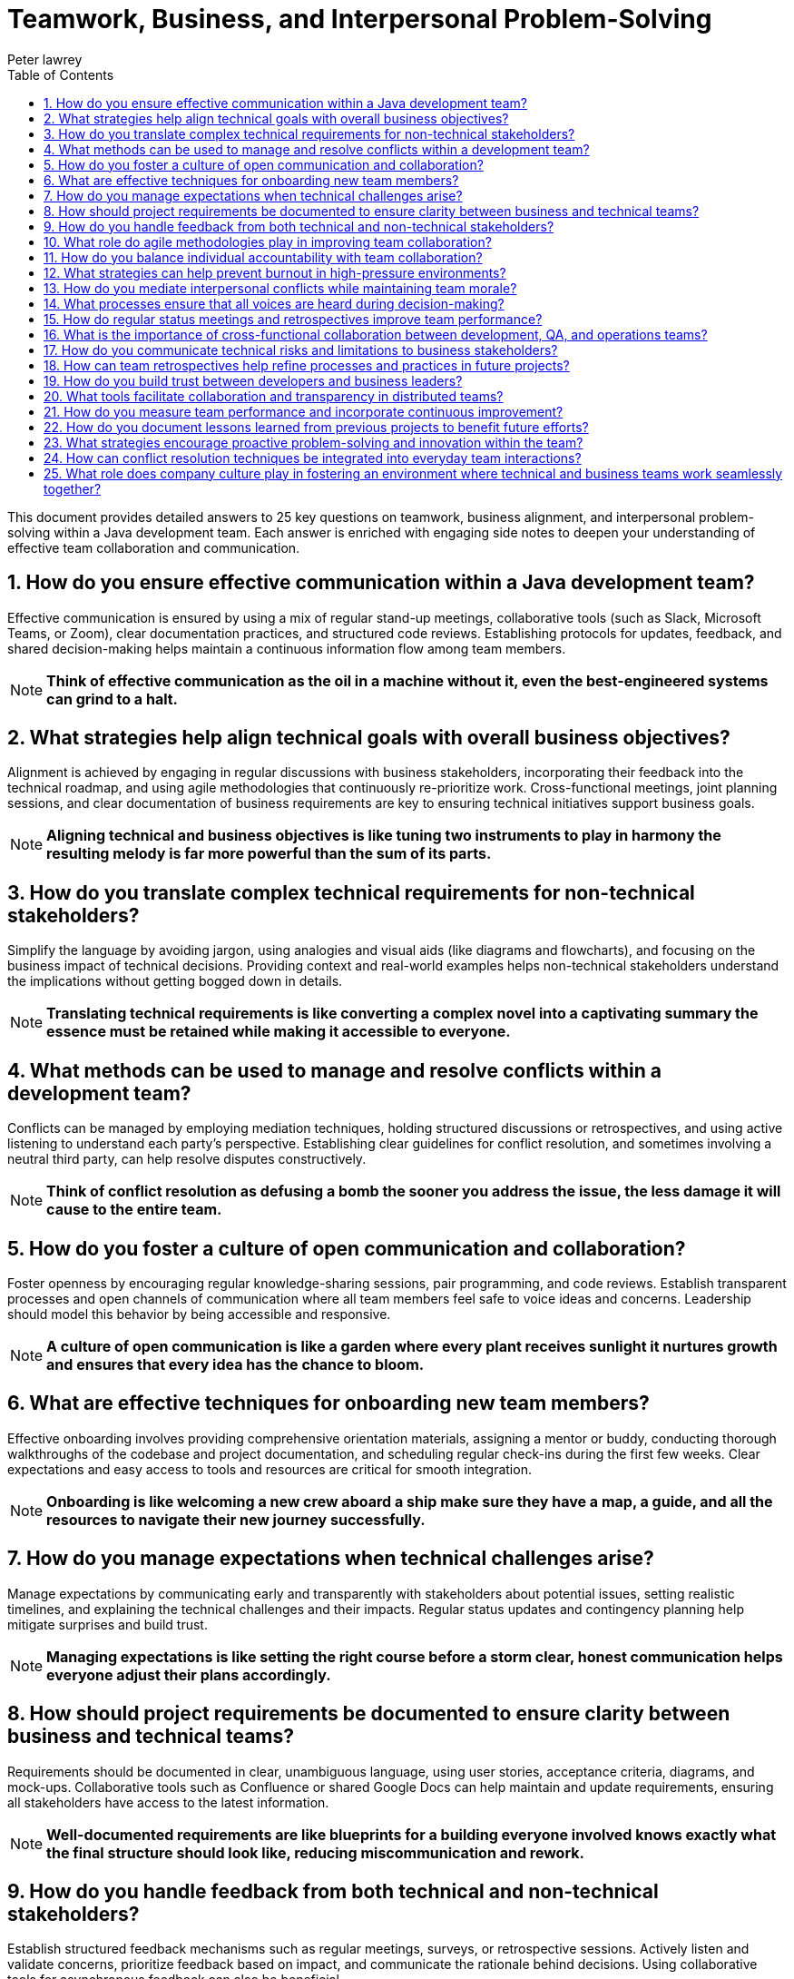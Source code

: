= Teamwork, Business, and Interpersonal Problem-Solving
Peter lawrey
:doctype: requirements
:lang: en-GB
:toc:
:source-highlighter: rouge

This document provides detailed answers to 25 key questions on teamwork, business alignment, and interpersonal problem-solving within a Java development team.
Each answer is enriched with engaging side notes to deepen your understanding of effective team collaboration and communication.

== 1. How do you ensure effective communication within a Java development team?

Effective communication is ensured by using a mix of regular stand-up meetings, collaborative tools (such as Slack, Microsoft Teams, or Zoom), clear documentation practices, and structured code reviews.
Establishing protocols for updates, feedback, and shared decision-making helps maintain a continuous information flow among team members.

NOTE: *Think of effective communication as the oil in a machine without it, even the best-engineered systems can grind to a halt.*

== 2. What strategies help align technical goals with overall business objectives?

Alignment is achieved by engaging in regular discussions with business stakeholders, incorporating their feedback into the technical roadmap, and using agile methodologies that continuously re-prioritize work.
Cross-functional meetings, joint planning sessions, and clear documentation of business requirements are key to ensuring technical initiatives support business goals.

NOTE: *Aligning technical and business objectives is like tuning two instruments to play in harmony the resulting melody is far more powerful than the sum of its parts.*

== 3. How do you translate complex technical requirements for non-technical stakeholders?

Simplify the language by avoiding jargon, using analogies and visual aids (like diagrams and flowcharts), and focusing on the business impact of technical decisions.
Providing context and real-world examples helps non-technical stakeholders understand the implications without getting bogged down in details.

NOTE: *Translating technical requirements is like converting a complex novel into a captivating summary the essence must be retained while making it accessible to everyone.*

== 4. What methods can be used to manage and resolve conflicts within a development team?

Conflicts can be managed by employing mediation techniques, holding structured discussions or retrospectives, and using active listening to understand each party's perspective.
Establishing clear guidelines for conflict resolution, and sometimes involving a neutral third party, can help resolve disputes constructively.

NOTE: *Think of conflict resolution as defusing a bomb the sooner you address the issue, the less damage it will cause to the entire team.*

== 5. How do you foster a culture of open communication and collaboration?

Foster openness by encouraging regular knowledge-sharing sessions, pair programming, and code reviews.
Establish transparent processes and open channels of communication where all team members feel safe to voice ideas and concerns.
Leadership should model this behavior by being accessible and responsive.

NOTE: *A culture of open communication is like a garden where every plant receives sunlight it nurtures growth and ensures that every idea has the chance to bloom.*

== 6. What are effective techniques for onboarding new team members?

Effective onboarding involves providing comprehensive orientation materials, assigning a mentor or buddy, conducting thorough walkthroughs of the codebase and project documentation, and scheduling regular check-ins during the first few weeks.
Clear expectations and easy access to tools and resources are critical for smooth integration.

NOTE: *Onboarding is like welcoming a new crew aboard a ship make sure they have a map, a guide, and all the resources to navigate their new journey successfully.*

== 7. How do you manage expectations when technical challenges arise?

Manage expectations by communicating early and transparently with stakeholders about potential issues, setting realistic timelines, and explaining the technical challenges and their impacts.
Regular status updates and contingency planning help mitigate surprises and build trust.

NOTE: *Managing expectations is like setting the right course before a storm clear, honest communication helps everyone adjust their plans accordingly.*

== 8. How should project requirements be documented to ensure clarity between business and technical teams?

Requirements should be documented in clear, unambiguous language, using user stories, acceptance criteria, diagrams, and mock-ups.
Collaborative tools such as Confluence or shared Google Docs can help maintain and update requirements, ensuring all stakeholders have access to the latest information.

NOTE: *Well-documented requirements are like blueprints for a building everyone involved knows exactly what the final structure should look like, reducing miscommunication and rework.*

== 9. How do you handle feedback from both technical and non-technical stakeholders?

Establish structured feedback mechanisms such as regular meetings, surveys, or retrospective sessions.
Actively listen and validate concerns, prioritize feedback based on impact, and communicate the rationale behind decisions.
Using collaborative tools for asynchronous feedback can also be beneficial.

NOTE: *Handling feedback is like tuning a radio capturing the right frequency from different channels ensures a clear, unified message.*

== 10. What role do agile methodologies play in improving team collaboration?

Agile methodologies, such as Scrum or Kanban, promote iterative development, regular stand-ups, sprint planning, and retrospectives, all of which enhance communication and collaboration.
They foster an environment where feedback is continuous, adjustments are made frequently, and everyone is aligned with the current priorities.

NOTE: *Agile is like a well-rehearsed dance the regular rhythms of stand-ups and retrospectives keep everyone in sync and ready to adapt to changes.*

== 11. How do you balance individual accountability with team collaboration?

Balance is achieved by setting clear individual goals and responsibilities while promoting collective code reviews, pair programming, and shared ownership of projects.
Regular check-ins and transparent performance metrics help ensure that individual efforts contribute to the overall team success.

NOTE: *Balancing accountability and collaboration is like dancing a tango each partner has their role, but both must move in harmony to create a beautiful performance.*

== 12. What strategies can help prevent burnout in high-pressure environments?

Prevent burnout by ensuring a healthy work-life balance through reasonable work hours, regular breaks, and support for mental health.
Rotate responsibilities when possible, set realistic deadlines, and encourage time off.
Foster a supportive team culture that values well-being as much as productivity.

NOTE: *Preventing burnout is like maintaining a well-tuned engine regular maintenance and proper rest keep your team running efficiently over the long haul.*

== 13. How do you mediate interpersonal conflicts while maintaining team morale?

Mediate conflicts by addressing issues early through one-on-one discussions or group meetings, using active listening and empathy to understand all viewpoints.
Facilitate a constructive dialogue focused on resolving the issue rather than assigning blame, and follow up to ensure lasting resolution.

NOTE: *Mediating conflicts is like tending a delicate garden removing the weeds early prevents them from overtaking the beautiful plants that represent team spirit.*

== 14. What processes ensure that all voices are heard during decision-making?

Implement structured decision-making processes such as round-robin discussions, anonymous surveys, and facilitated meetings where everyone is encouraged to contribute.
Use collaborative platforms to gather input and ensure that quieter team members have opportunities to share their ideas.

NOTE: *Ensuring every voice is heard is like hosting a roundtable discussion where each participant's input is valued diverse perspectives lead to better, more informed decisions.*

== 15. How do regular status meetings and retrospectives improve team performance?

Regular status meetings keep everyone aligned on progress, priorities, and challenges, while retrospectives provide a forum to reflect on past performance and identify improvements.
These practices promote accountability, continuous learning, and collective problem-solving, resulting in a more agile and responsive team.

NOTE: *Status meetings and retrospectives are like periodic pit stops in a race they allow the team to refuel, adjust strategies, and hit the track again stronger than before.*

== 16. What is the importance of cross-functional collaboration between development, QA, and operations teams?

Cross-functional collaboration ensures that diverse perspectives are integrated into the development process, leading to higher quality products.
It facilitates faster issue resolution, improves process efficiency, and promotes shared responsibility for the product.
Bringing together development, QA, and operations leads to a holistic approach to problem-solving.

NOTE: *Cross-functional collaboration is like an orchestra each section contributes unique sounds, and together they create a symphony of innovation and quality.*

== 17. How do you communicate technical risks and limitations to business stakeholders?

Communicate technical risks by translating complex issues into clear, business-oriented language.
Use visuals, analogies, and data to explain the potential impact on project timelines and deliverables.
Be honest about uncertainties and provide recommendations for risk mitigation.

NOTE: *Communicating risks is like weather forecasting accurate predictions help everyone prepare and adapt, reducing the impact of unexpected storms.*

== 18. How can team retrospectives help refine processes and practices in future projects?

Retrospectives allow teams to analyze what worked well and what didn't after each iteration or project.
By discussing successes and failures, teams can identify actionable improvements, update best practices, and adjust processes to enhance future performance.
Retrospectives foster a culture of continuous improvement and learning.

NOTE: *Think of retrospectives as a team debrief after a major event they capture lessons learned and serve as a roadmap for continuous growth and improvement.*

== 19. How do you build trust between developers and business leaders?

Trust is built through transparency, consistent delivery, and open communication.
Regular updates, collaborative planning sessions, and demonstrable progress on key initiatives help bridge the gap between technical and business teams.
Showing a clear understanding of business goals and aligning them with technical decisions fosters mutual respect.

NOTE: *Building trust is like constructing a sturdy bridge it takes time, effort, and a shared vision, but it ultimately connects disparate shores into a unified whole.*

== 20. What tools facilitate collaboration and transparency in distributed teams?

Tools that facilitate collaboration include:
* *Communication Platforms:* Slack, Microsoft Teams, or Zoom for real-time communication.
* *Version Control Systems:* Git, along with platforms like GitHub, GitLab, or Bitbucket.
* *Project Management Tools:* Jira, Trello, or Asana for task tracking.
* *Documentation Systems:* Confluence, Notion, or Google Docs for centralized documentation.
* *CI/CD Pipelines:* Jenkins, Travis CI, or GitHub Actions for automated workflows.
These tools help distributed teams stay connected, share information, and work efficiently regardless of location.

NOTE: *These collaboration tools are like a well-stocked toolbox they provide every instrument needed to build a cohesive, efficient team across any distance.*

== 21. How do you measure team performance and incorporate continuous improvement?

Team performance is measured using quantitative metrics (such as sprint velocity, burn-down charts, bug rates, and code quality indicators) and qualitative feedback (from retrospectives and one-on-one meetings).
Continuous improvement is incorporated by setting clear goals, monitoring progress, and adapting processes based on performance data and team feedback.

NOTE: *Measuring team performance is like keeping score in a game it motivates improvement and provides a clear direction for growth.*

== 22. How do you document lessons learned from previous projects to benefit future efforts?

Document lessons learned through post-mortem reports, retrospective summaries, and centralized knowledge bases or wikis.
Ensure that these documents capture both successes and failures, along with actionable recommendations.
Regularly review and update these records so that they remain relevant and accessible to the team.

NOTE: *Documenting lessons learned is like writing a guidebook for future travelers each insight helps the next team avoid pitfalls and build on past successes.*

== 23. What strategies encourage proactive problem-solving and innovation within the team?

Encourage proactive problem-solving by fostering a culture of curiosity and experimentation.
Techniques include:
* Allocating time for hackathons or innovation days.
* Rewarding creative solutions and recognizing contributions.
* Facilitating cross-functional brainstorming sessions.
* Providing access to continuous learning resources.
Empowering team members to take ownership of challenges and experiment with new ideas drives innovation.

NOTE: *Proactive problem-solving is like planting seeds of innovation when nurtured, they grow into breakthrough solutions that benefit the entire team.*

== 24. How can conflict resolution techniques be integrated into everyday team interactions?

Integrate conflict resolution by establishing clear communication protocols, conducting regular feedback sessions, and training team members in active listening and mediation skills.
Use structured meetings and anonymous surveys to surface and address issues early.
Creating a safe space for open dialogue ensures that conflicts are resolved constructively before they escalate.

NOTE: *Embedding conflict resolution in daily interactions is like installing shock absorbers in a car they help smooth out the bumps and keep the ride comfortable for everyone.*

== 25. What role does company culture play in fostering an environment where technical and business teams work seamlessly together?

Company culture sets the tone for collaboration, mutual respect, and shared goals.
A positive culture promotes transparency, open communication, and continuous learning, encouraging both technical and business teams to work toward common objectives.
When a culture values both technical excellence and business acumen, interdisciplinary collaboration becomes a natural part of everyday work.

NOTE: *Company culture is the fertile soil in which teamwork grows when nurtured, it helps every part of the organization thrive in harmony.*

